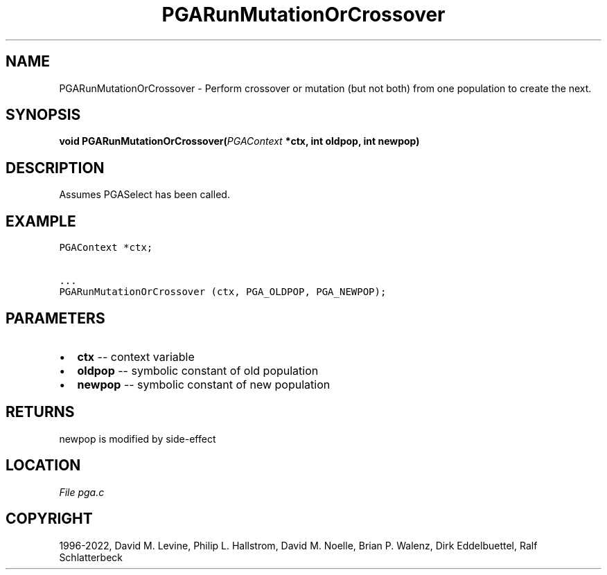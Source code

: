 .\" Man page generated from reStructuredText.
.
.
.nr rst2man-indent-level 0
.
.de1 rstReportMargin
\\$1 \\n[an-margin]
level \\n[rst2man-indent-level]
level margin: \\n[rst2man-indent\\n[rst2man-indent-level]]
-
\\n[rst2man-indent0]
\\n[rst2man-indent1]
\\n[rst2man-indent2]
..
.de1 INDENT
.\" .rstReportMargin pre:
. RS \\$1
. nr rst2man-indent\\n[rst2man-indent-level] \\n[an-margin]
. nr rst2man-indent-level +1
.\" .rstReportMargin post:
..
.de UNINDENT
. RE
.\" indent \\n[an-margin]
.\" old: \\n[rst2man-indent\\n[rst2man-indent-level]]
.nr rst2man-indent-level -1
.\" new: \\n[rst2man-indent\\n[rst2man-indent-level]]
.in \\n[rst2man-indent\\n[rst2man-indent-level]]u
..
.TH "PGARunMutationOrCrossover" "3" "2023-01-09" "" "PGAPack"
.SH NAME
PGARunMutationOrCrossover \- Perform crossover or mutation (but not both) from one population to create the next. 
.SH SYNOPSIS
.B void  PGARunMutationOrCrossover(\fI\%PGAContext\fP  *ctx, int  oldpop, int  newpop) 
.sp
.SH DESCRIPTION
.sp
Assumes PGASelect has been called.
.SH EXAMPLE
.sp
.nf
.ft C
PGAContext *ctx;

\&...
PGARunMutationOrCrossover (ctx, PGA_OLDPOP, PGA_NEWPOP);
.ft P
.fi

 
.SH PARAMETERS
.IP \(bu 2
\fBctx\fP \-\- context variable 
.IP \(bu 2
\fBoldpop\fP \-\- symbolic constant of old population 
.IP \(bu 2
\fBnewpop\fP \-\- symbolic constant of new population 
.SH RETURNS
newpop is modified by side\-effect
.SH LOCATION
\fI\%File pga.c\fP
.SH COPYRIGHT
1996-2022, David M. Levine, Philip L. Hallstrom, David M. Noelle, Brian P. Walenz, Dirk Eddelbuettel, Ralf Schlatterbeck
.\" Generated by docutils manpage writer.
.
